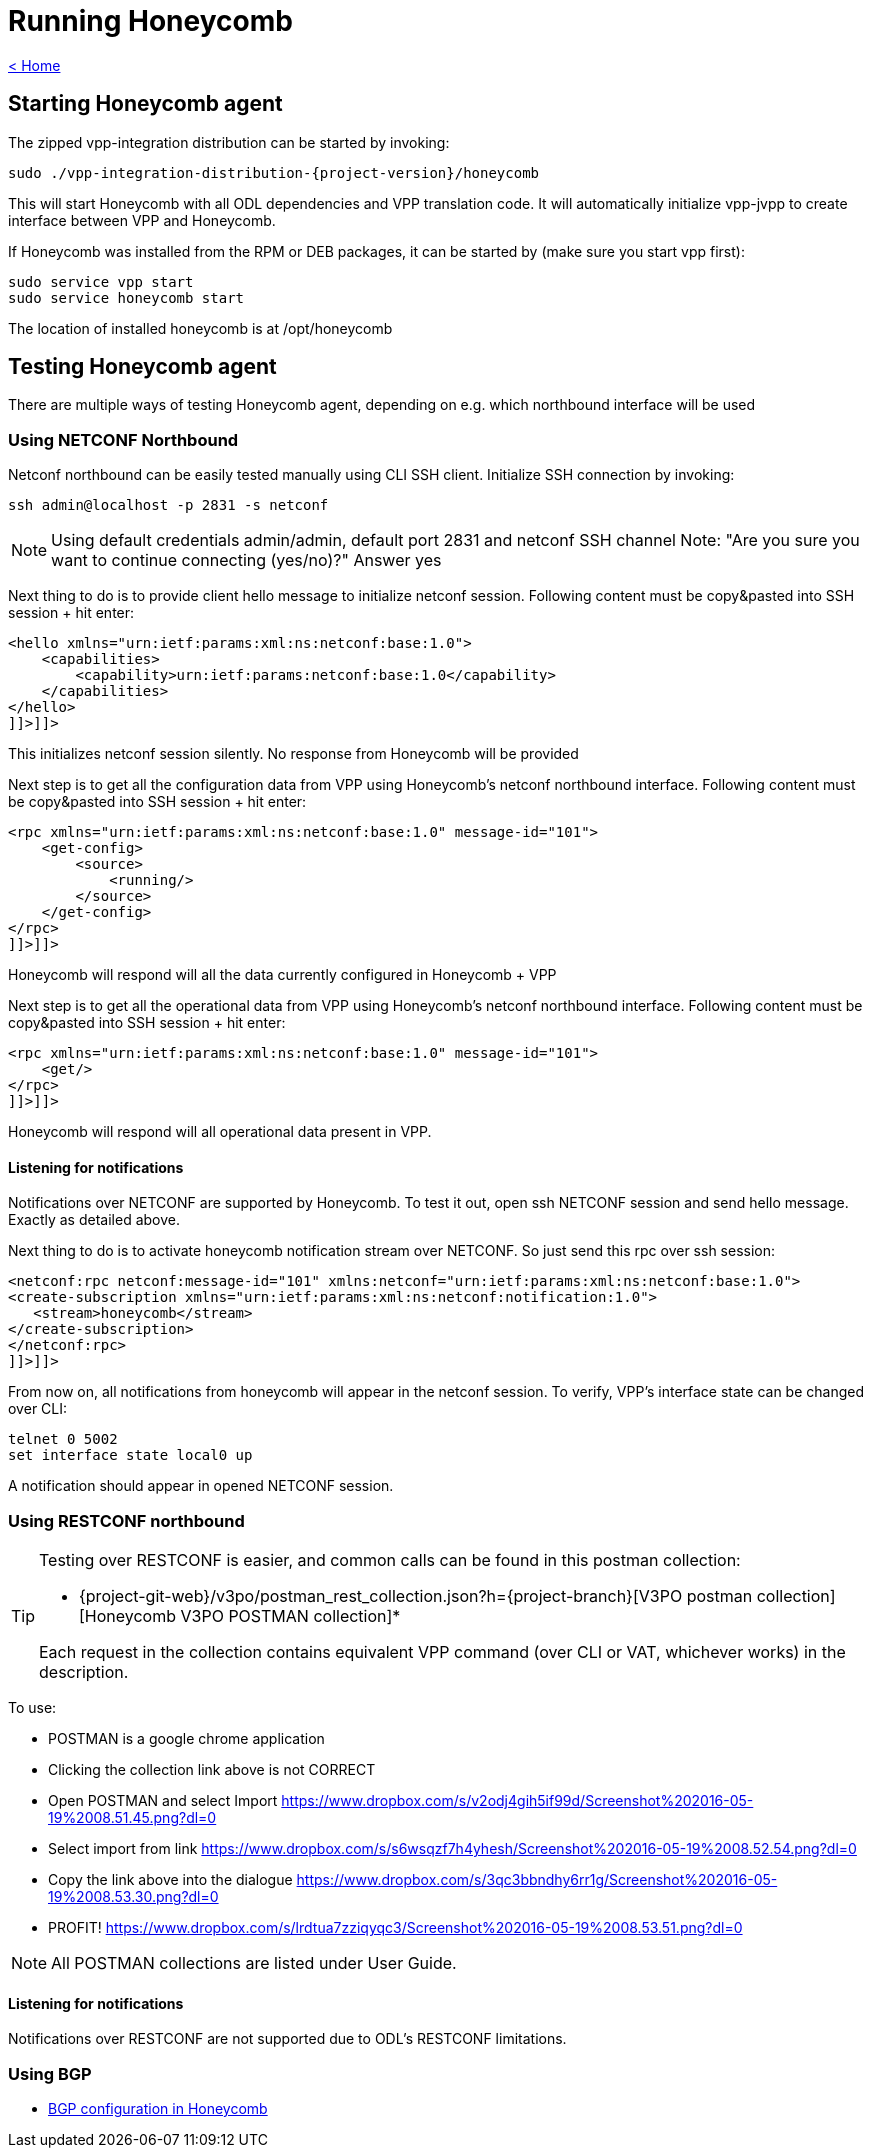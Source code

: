 = Running Honeycomb

link:release_notes.html[< Home]

== Starting Honeycomb agent
The zipped vpp-integration distribution can be started by invoking:

[subs="+attributes"]
 sudo ./vpp-integration-distribution-{project-version}/honeycomb

This will start Honeycomb with all ODL dependencies and VPP translation code. It will automatically initialize vpp-jvpp to create interface between VPP and Honeycomb.

If Honeycomb was installed from the RPM or DEB packages, it can be started by (make sure you start vpp first):

 sudo service vpp start
 sudo service honeycomb start

The location of installed honeycomb is at /opt/honeycomb

== Testing Honeycomb agent
There are multiple ways of testing Honeycomb agent, depending on e.g. which northbound interface will be used

=== Using NETCONF Northbound

Netconf northbound can be easily tested manually using CLI SSH client. Initialize SSH connection by invoking:

 ssh admin@localhost -p 2831 -s netconf

NOTE: Using default credentials admin/admin, default port 2831 and netconf SSH channel Note: "Are you sure you want to continue connecting (yes/no)?" Answer yes

Next thing to do is to provide client hello message to initialize netconf session. Following content must be copy&pasted into SSH session + hit enter:

[source,xml]
----
<hello xmlns="urn:ietf:params:xml:ns:netconf:base:1.0">
    <capabilities>
        <capability>urn:ietf:params:netconf:base:1.0</capability>
    </capabilities>
</hello>
]]>]]>
----

This initializes netconf session silently. No response from Honeycomb will be provided

Next step is to get all the configuration data from VPP using Honeycomb's netconf northbound interface. Following content must be copy&pasted into SSH session + hit enter:

[source,xml]
----
<rpc xmlns="urn:ietf:params:xml:ns:netconf:base:1.0" message-id="101">
    <get-config>
        <source>
            <running/>
        </source>
    </get-config>
</rpc>
]]>]]>
----

Honeycomb will respond will all the data currently configured in Honeycomb + VPP

Next step is to get all the operational data from VPP using Honeycomb's netconf northbound interface. Following content must be copy&pasted into SSH session + hit enter:

[source,xml]
----
<rpc xmlns="urn:ietf:params:xml:ns:netconf:base:1.0" message-id="101">
    <get/>
</rpc>
]]>]]>
----

Honeycomb will respond will all operational data present in VPP.

==== Listening for notifications

Notifications over NETCONF are supported by Honeycomb. To test it out, open ssh NETCONF session and send hello message. Exactly as detailed above.

Next thing to do is to activate honeycomb notification stream over NETCONF. So just send this rpc over ssh session:

[source,xml]
----
<netconf:rpc netconf:message-id="101" xmlns:netconf="urn:ietf:params:xml:ns:netconf:base:1.0">
<create-subscription xmlns="urn:ietf:params:xml:ns:netconf:notification:1.0">
   <stream>honeycomb</stream>
</create-subscription>
</netconf:rpc>
]]>]]>
----

From now on, all notifications from honeycomb will appear in the netconf session. To verify, VPP's interface state can be changed over CLI:

 telnet 0 5002
 set interface state local0 up

A notification should appear in opened NETCONF session.

=== Using RESTCONF northbound

[TIP]
====
Testing over RESTCONF is easier, and common calls can be found in this postman collection:

* {project-git-web}/v3po/postman_rest_collection.json?h={project-branch}[V3PO postman collection][Honeycomb V3PO POSTMAN collection]*

Each request in the collection contains equivalent VPP command (over CLI or VAT, whichever works) in the description.
====

To use:

* POSTMAN is a google chrome application
* Clicking the collection link above is not CORRECT
* Open POSTMAN and select Import https://www.dropbox.com/s/v2odj4gih5if99d/Screenshot%202016-05-19%2008.51.45.png?dl=0
* Select import from link https://www.dropbox.com/s/s6wsqzf7h4yhesh/Screenshot%202016-05-19%2008.52.54.png?dl=0
* Copy the link above into the dialogue https://www.dropbox.com/s/3qc3bbndhy6rr1g/Screenshot%202016-05-19%2008.53.30.png?dl=0
* PROFIT! https://www.dropbox.com/s/lrdtua7zziqyqc3/Screenshot%202016-05-19%2008.53.51.png?dl=0

NOTE: All POSTMAN collections are listed under User Guide.

==== Listening for notifications
Notifications over RESTCONF are not supported due to ODL's RESTCONF limitations.

=== Using BGP

* link:bgp_in_honeycomb_user_guide.html[BGP configuration in Honeycomb]